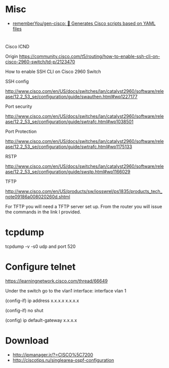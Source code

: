 
* Misc

- [[https://github.com/rememberYou/gen-cisco][rememberYou/gen-cisco: 🧨 Generates Cisco scripts based on YAML files]]

* 

Cisco ICND

Origin https://community.cisco.com/t5/routing/how-to-enable-ssh-cli-on-cisco-2960-switch/td-p/2123470

How to enable SSH CLI on Cisco 2960 Switch

SSH config

http://www.cisco.com/en/US/docs/switches/lan/catalyst2960/software/release/12.2_53_se/configuration/guide/swauthen.html#wp1227177

Port security

http://www.cisco.com/en/US/docs/switches/lan/catalyst2960/software/release/12.2_53_se/configuration/guide/swtrafc.html#wp1038501

Port Protection

http://www.cisco.com/en/US/docs/switches/lan/catalyst2960/software/release/12.2_53_se/configuration/guide/swtrafc.html#wp1175133

RSTP

http://www.cisco.com/en/US/docs/switches/lan/catalyst2960/software/release/12.2_53_se/configuration/guide/swstp.html#wp1166029

TFTP

http://www.cisco.com/en/US/products/sw/iosswrel/ps1835/products_tech_note09186a008020260d.shtml

For TFTP you will need a TFTP server set up.  From the router you will issue the commands in the link I provided.

* tcpdump

tcpdump -v -s0 udp and port 520

* Configure telnet

https://learningnetwork.cisco.com/thread/66649

Under the switch go to the vlan1 interface: interface vlan 1

(config-if) ip address x.x.x.x  x.x.x.x

(config-if) no shut

(config) ip default-gateway x.x.x.x

* Download

- http://ipmanager.ir/?=CISCO%5C7200
- http://ciscotips.ru/singlearea-ospf-configuration
